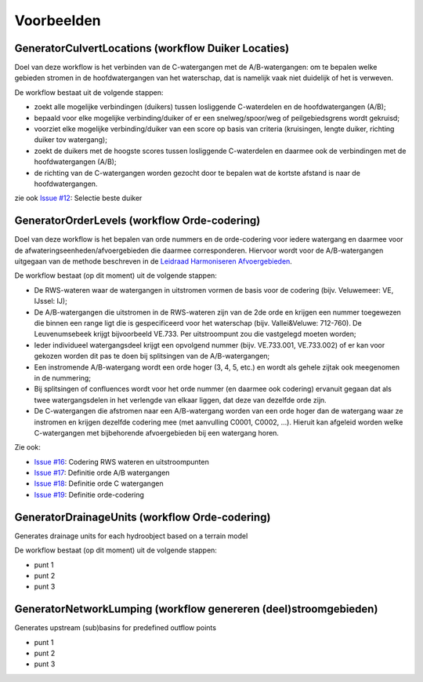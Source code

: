 Voorbeelden
=====================

GeneratorCulvertLocations (workflow Duiker Locaties)
^^^^^^^^^^^^^^^^^^^^^^^^^^^^
Doel van deze workflow is het verbinden van de C-watergangen met de A/B-watergangen: om te bepalen welke gebieden stromen in de hoofdwatergangen van het waterschap, dat is namelijk vaak niet duidelijk of het is verweven.

De workflow bestaat uit de volgende stappen:

* zoekt alle mogelijke verbindingen (duikers) tussen losliggende C-waterdelen en de hoofdwatergangen (A/B);
* bepaald voor elke mogelijke verbinding/duiker of er een snelweg/spoor/weg of peilgebiedsgrens wordt gekruisd;
* voorziet elke mogelijke verbinding/duiker van een score op basis van criteria (kruisingen, lengte duiker, richting duiker tov watergang);
* zoekt de duikers met de hoogste scores tussen losliggende C-waterdelen en daarmee ook de verbindingen met de hoofdwatergangen (A/B);
* de richting van de C-watergangen worden gezocht door te bepalen wat de kortste afstand is naar de hoofdwatergangen.

zie ook `Issue #12 <https://github.com/Sweco-NL/generator_drainage_units/issues/12#issuecomment-2446702722>`_: Selectie beste duiker 

.. image:: _static/generator_culvert_locations_1.jpg
    :alt: Generator Culvert Locations (workflow duiker locaties)
    :width: 800px
    :align: center

.. image:: _static/generator_culvert_locations_2.jpg
    :alt: Generator Culvert Locations (workflow duiker locaties)
    :width: 800px
    :align: center


GeneratorOrderLevels (workflow Orde-codering)
^^^^^^^^^^^^^^^^^^^^^^^^^^^^
Doel van deze workflow is het bepalen van orde nummers en de orde-codering voor iedere watergang en daarmee voor de afwateringseenheden/afvoergebieden die daarmee corresponderen. 
Hiervoor wordt voor de A/B-watergangen uitgegaan van de methode beschreven in de `Leidraad Harmoniseren Afvoergebieden <https://kennis.hunzeenaas.nl/file_auth.php/hunzeenaas/a/aa/Leidraden_Harmoniseren_Afvoergebieden_v1.1.pdf>`_. 

De workflow bestaat (op dit moment) uit de volgende stappen:

* De RWS-wateren waar de watergangen in uitstromen vormen de basis voor de codering (bijv. Veluwemeer: VE, IJssel: IJ);
* De A/B-watergangen die uitstromen in de RWS-wateren zijn van de 2de orde en krijgen een nummer toegewezen die binnen een range ligt die is gespecificeerd voor het waterschap (bijv. Vallei&Veluwe: 712-760). De Leuvenumsebeek krijgt bijvoorbeeld VE.733. Per uitstroompunt zou die vastgelegd moeten worden;
* Ieder individueel watergangsdeel krijgt een opvolgend nummer (bijv. VE.733.001, VE.733.002) of er kan voor gekozen worden dit pas te doen bij splitsingen van de A/B-watergangen;
* Een instromende A/B-watergang wordt een orde hoger (3, 4, 5, etc.) en wordt als gehele zijtak ook meegenomen in de nummering;
* Bij splitsingen of confluences wordt voor het orde nummer (en daarmee ook codering) ervanuit gegaan dat als twee watergangsdelen in het verlengde van elkaar liggen, dat deze van dezelfde orde zijn.
* De C-watergangen die afstromen naar een A/B-watergang worden van een orde hoger dan de watergang waar ze instromen en krijgen dezelfde codering mee (met aanvulling C0001, C0002, ...). Hieruit kan afgeleid worden welke C-watergangen met bijbehorende afvoergebieden bij een watergang horen.

Zie ook: 

* `Issue #16 <https://github.com/Sweco-NL/generator_drainage_units/issues/16#issuecomment-2558479293>`_: Codering RWS wateren en uitstroompunten
* `Issue #17 <https://github.com/Sweco-NL/generator_drainage_units/issues/17#issuecomment-2516835304>`_: Definitie orde A/B watergangen
* `Issue #18 <https://github.com/Sweco-NL/generator_drainage_units/issues/18#issue-2629773652>`_: Definitie orde C watergangen
* `Issue #19 <https://github.com/Sweco-NL/generator_drainage_units/issues/20#issuecomment-2558543651>`_: Definitie orde-codering

.. image:: _static/generator_culvert_locations_1.jpg
    :alt: Generator Order Levels (workflow orde-codering)
    :width: 800px
    :align: center

.. image:: _static/generator_culvert_locations_2.jpg
    :alt: Generator Order Levels (workflow orde-codering)
    :width: 800px
    :align: center


GeneratorDrainageUnits (workflow Orde-codering)
^^^^^^^^^^^^^^^^^^^^^^^^^^^^
Generates drainage units for each hydroobject based on a terrain model

De workflow bestaat (op dit moment) uit de volgende stappen:

* punt 1
* punt 2
* punt 3

.. image:: _static/generator_drainage_units_1.jpg
    :alt: Generator Drainage Units (workflow afwateringseenheden)
    :width: 800px
    :align: center

.. image:: _static/generator_drainage_units_2.jpg
    :alt: Generator Drainage Units (workflow afwateringseenheden)
    :width: 800px
    :align: center


GeneratorNetworkLumping (workflow genereren (deel)stroomgebieden)
^^^^^^^^^^^^^^^^^^^^^^^^^^^^
Generates upstream (sub)basins for predefined outflow points

* punt 1
* punt 2
* punt 3

